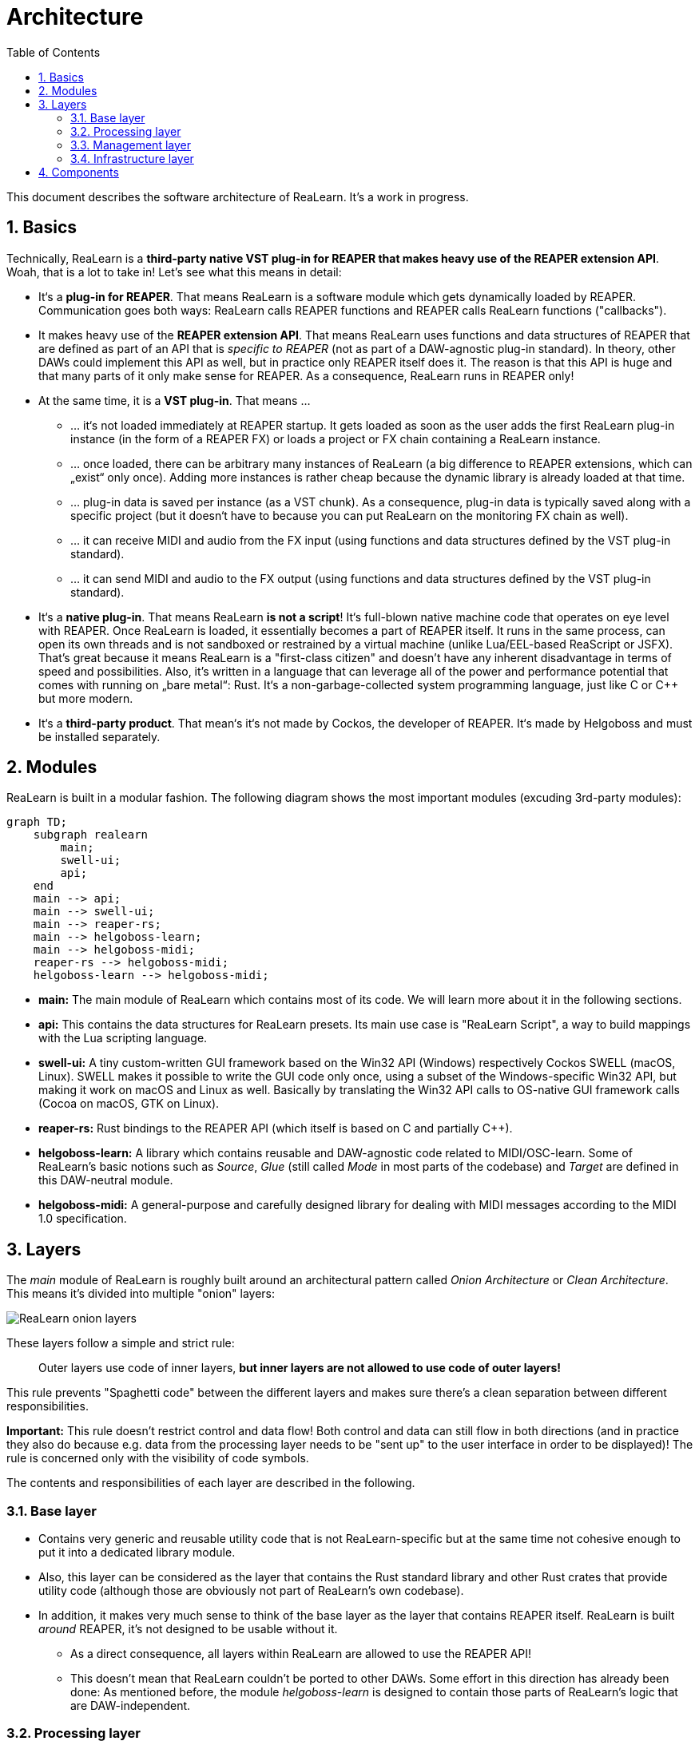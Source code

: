 = Architecture
:toc:
:sectnums:
:sectnumlevels: 2

This document describes the software architecture of ReaLearn. It's a work in progress.

== Basics

Technically, ReaLearn is a *third-party native VST plug-in for REAPER that makes heavy use of the REAPER extension API*. Woah, that is a lot to take in! Let’s see what this means in detail:

* It‘s a *plug-in for REAPER*. That means ReaLearn is a software module which gets dynamically loaded by REAPER. Communication goes both ways: ReaLearn calls REAPER functions and REAPER calls ReaLearn functions ("callbacks").
* It makes heavy use of the *REAPER extension API*. That means ReaLearn uses functions and data structures of REAPER that are defined as part of an API that is _specific to REAPER_ (not as part of a DAW-agnostic plug-in standard). In theory, other DAWs could implement this API as well, but in practice only REAPER itself does it. The reason is that this API is huge and that many parts of it only make sense for REAPER. As a consequence, ReaLearn runs in REAPER only!
* At the same time, it is a *VST plug-in*. That means …
** … it‘s not loaded immediately at REAPER startup. It gets loaded as soon as the user adds the first ReaLearn plug-in instance (in the form of a REAPER FX) or loads a project or FX chain containing a ReaLearn instance.
** … once loaded, there can be arbitrary many instances of ReaLearn (a big difference to REAPER extensions, which can „exist“ only once). Adding more instances is rather cheap because the dynamic library is already loaded at that time.
** … plug-in data is saved per instance (as a VST chunk). As a consequence, plug-in data is typically saved along with a specific project (but it doesn‘t have to because you can put ReaLearn on the monitoring FX chain as well).
** … it can receive MIDI and audio from the FX input (using functions and data structures defined by the VST plug-in standard).
** … it can send MIDI and audio to the FX output (using functions and data structures defined by the VST plug-in standard).
* It‘s a *native plug-in*. That means ReaLearn *is not a script*! It‘s full-blown native machine code that operates on eye level with REAPER. Once ReaLearn is loaded, it essentially becomes a part of REAPER itself. It runs in the same process, can open its own threads and is not sandboxed or restrained by a virtual machine (unlike Lua/EEL-based ReaScript or JSFX). That’s great because it means ReaLearn is a "first-class citizen" and doesn’t have any inherent disadvantage in terms of speed and possibilities. Also, it’s written in a language that can leverage all of the power and performance potential that comes with running on „bare metal“: Rust. It‘s a non-garbage-collected system programming language, just like C or C++ but more modern.
* It‘s a *third-party product*. That mean‘s it‘s not made by Cockos, the developer of REAPER. It‘s made by Helgoboss and must be installed separately.

== Modules

ReaLearn is built in a modular fashion. The following diagram shows the most important modules (excuding 3rd-party modules):

[source,mermaid]
----
graph TD;
    subgraph realearn
        main;
        swell-ui;
        api;
    end
    main --> api;
    main --> swell-ui;
    main --> reaper-rs;
    main --> helgoboss-learn;
    main --> helgoboss-midi;
    reaper-rs --> helgoboss-midi;
    helgoboss-learn --> helgoboss-midi;

----

* *main:* The main module of ReaLearn which contains most of its code. We will learn more about it in the following sections.
* *api:* This contains the data structures for ReaLearn presets. Its main use case is "ReaLearn Script", a way to build mappings with the Lua scripting language.
* *swell-ui:* A tiny custom-written GUI framework based on the Win32 API (Windows) respectively Cockos SWELL (macOS, Linux). SWELL makes it possible to write the GUI code only once, using a subset of the Windows-specific Win32 API, but making it work on macOS and Linux as well. Basically by translating the Win32 API calls to OS-native GUI framework calls (Cocoa on macOS, GTK on Linux).
* *reaper-rs:* Rust bindings to the REAPER API (which itself is based on C and partially C++).
* *helgoboss-learn:* A library which contains reusable and DAW-agnostic code related to MIDI/OSC-learn. Some of ReaLearn's basic notions such as _Source_, _Glue_ (still called _Mode_ in most parts of the codebase) and _Target_ are defined in this DAW-neutral module.
* *helgoboss-midi:* A general-purpose and carefully designed library for dealing with MIDI messages according to the MIDI 1.0 specification.

== Layers

The _main_ module of ReaLearn is roughly built around an architectural pattern called _Onion Architecture_ or _Clean Architecture_. This means it's divided into multiple "onion" layers:

[.text-center]
image:doc/images/onion-layers.svg[ReaLearn onion layers]

These layers follow a simple and strict rule:

____

Outer layers use code of inner layers, *but inner layers are not allowed to use code of outer layers!*

____

This rule prevents "Spaghetti code" between the different layers and makes sure there's a clean separation between different responsibilities. 

*Important:* This rule doesn't restrict control and data flow! Both control and data can still flow in both directions (and in practice they also do because e.g. data from the processing layer needs to be "sent up" to the user interface in order to be displayed)! The rule is concerned only with the visibility of code symbols.

The contents and responsibilities of each layer are described in the following.

=== Base layer

* Contains very generic and reusable utility code that is not ReaLearn-specific but at the same time not cohesive enough to put it into a dedicated library module.
* Also, this layer can be considered as the layer that contains the Rust standard library and other Rust crates that provide utility code (although those are obviously not part of ReaLearn's own codebase).
* In addition, it makes very much sense to think of the base layer as the layer that contains REAPER itself. ReaLearn is built _around_ REAPER, it's not designed to be usable without it.
** As a direct consequence, all layers within ReaLearn are allowed to use the REAPER API!
** This doesn't mean that ReaLearn couldn't be ported to other DAWs. Some effort in this direction has already been done: As mentioned before, the module _helgoboss-learn_ is designed to contain those parts of ReaLearn's logic that are DAW-independent.

=== Processing layer

* This layer contains the essence of ReaLearn: Its processing logic. This includes the complete control and feedback logic.
* If you would take away ReaLearn's graphical user interface, its projection feature, its plug-in nature, its capability to memorize its settings (= persistence) … in short, all the stuff that is more "facade" than "central", then what's left is the processing layer. The processing layer alone would still be capable of doing ReaLearn's main job: Routing incoming MIDI or OSC messages through the mapping list and controlling the targets accordingly as well as handling feedback.
* Because the processing layer is very independent and doesn't dictate things like user interface and persistence, It would be quite easy to factor it out into a separate module and use it in other ways, e.g. in order to build a totally different user interface on top of it!
* All the data structures in this layer are custom-tailored and optimized with one primary goal in mind: Performance. ReaLearn should do its main job very fast and efficiently!

=== Management layer

* This layer contains everything related to _managing_ ReaLearn's objects: Mappings, groups, parameters and all that stuff.
* All the data structures in this layer (usually called _models_) are tailored to this purpose. If you think that there's a lot of duplication between this layer and the processing layer, look twice. Yes, the data structures look similar at times, but often they are also completely different. That's because they are designed for different purposes. This strict separation of concerns ensures that no compromises need to be made between performance (processing layer) and managing/GUI (management/infrastructure layers).
* Even though this layer _still_ doesn't dictate a particular user interface, it is user-interface-aware and provides functions and data structures that are typically used by user interfaces. It also allows user interfaces to register hooks to be informed whenever the state of ReaLearn's objects change. The management layer is built with a _reactive_ GUI in mind that reflects all changes immediately.

=== Infrastructure layer

* This layer is basically responsible for connecting ReaLearn to the outside world: The user (*user interface*), the storage (*data*), the DAW (*plug-in*), the scripting feature (*api*) and the Projection server (*server*).

==== Plug-in

* Contains the VST plug-in implementation of ReaLearn.
* This is the main entry point, the place where ReaLearn's global initialization happens as well as the initialization per instance.

==== User interface (UI)

* Contains the implementation of ReaLearn's main graphical user interface.
* It's based on the _swell-ui_ module. That means it uses platform-native user interface widgets - which gives ReaLearn the somewhat old-school but extremely professional look ;)

==== Data

* Contains data structures for the serialization/deserialization of all ReaLearn objects (mappings, groups, etc.).
* The data structures in this layer are similar to the corresponding data structures in the management layer but they serve a quite different purpose: Serialization and deserialization of ReaLearn's state. This is necessary for persistence and features such as copy&amp;paste.
* One could wonder about the code duplication here, but again: The data structures in this layer serve different purposes than the ones in the management layer. Serialization/deserialization for persistence purposes absolutely needs to be concerned with backward compatibility, which makes the corresponding data structures very hard to change. Keeping things separate ensures that the management data structures can develop freely, without being constrained by backward compatibility considerations. Again: No compromises.

==== API

* Contains the data structures that make up ReaLearn Script.
* The focus of these data structures is to provide an expressive API with a wording that's straight to the point.
* These data structures are complete in that they can represent and express all valid ReaLearn object states, much like the structures in _data_.
* They were written much later (end of 2021) than the data structures in _data_ (2016) and therefore reflect ReaLearn's current wording and structure much better.
* In future, the API data structures might actually be used for persistence and copy&amp;paste as well, replacing the somewhat confusing data structures in _data_.

==== Server

* Contains HTTP/WebSocket server code for enabling ReaLearn's Projection feature.
* Will also soon contain gRPC server code for enabling full-blown apps built on top of ReaLearn, such as Playtime 2.

== Components

* ReaLearn is made up by a plethora of data structures that resemble components, which can be considered as ReaLearn's "main pillars".
* Some of these components are part of each instance, others exist globally only once.

TODO-high Build very basic diagram in Graphviz (using SVG classes and - if necessary - absolutely positioned nodes)then post-process it with SVG.js and style it with CSS.

[source,mermaid]
----
flowchart TB
    subgraph reaper
        MidiInputDevice;
        MidiOutputDevice;
        FxChain;
        Reaper;
    end

    subgraph realearn
        subgraph global
            subgraph global-infrastructure
                App;
                Server;
            end
    
            subgraph global-processing
                Backbone;
                RealearnControlSurfaceMiddleware;
                RealearnAudioHook;
                OscOutputDevice;
            end
        end

        subgraph instance
            subgraph instance-infrastructure
                RealearnPlugin;
                RealearnUi;
            end
    
            subgraph instance-management
                Session;
            end
    
            subgraph instance-processing
                RealTimeProcessor;
                MainProcessor;
                InstanceState;
            end
        end
    end
    
    %% General
    Session -."Sync mappings".-> MainProcessor
    MainProcessor -."Sync mappings".-> RealTimeProcessor
    MainProcessor --"Events"--> Session
    Session --"Events"--> RealearnUi

    %% Feedback direction
    Reaper --"REAPER change events"--> RealearnControlSurfaceMiddleware
    InstanceState -."Instance change events".-> RealearnControlSurfaceMiddleware
    RealearnControlSurfaceMiddleware --"REAPER and instance change events"--> MainProcessor

    %% Control direction (OSC)
    RealearnControlSurfaceMiddleware --"OSC control events"--> MainProcessor

    %% Feedback direction (OSC)
    MainProcessor -."OSC feedback events".-> OscOutputDevice

    %% Control direction (MIDI)
    RealTimeProcessor -."Control values (from MIDI events)".-> MainProcessor

    %% Control direction (MIDI, FX input)
    FxChain --"MIDI control events (FX input)"--> RealearnPlugin
    RealearnPlugin --"MIDI control events (FX input)"--> RealTimeProcessor

    %% Feedback direction (MIDI, FX output)
    MainProcessor -."MIDI feedback events (FX output)".-> RealTimeProcessor
    RealTimeProcessor --"MIDI feedback events (FX output)"--> FxChain

    %% Control direction (MIDI, device input)
    MidiInputDevice --"MIDI control events (device input)"--> RealearnAudioHook
    RealearnAudioHook --"MIDI control events (device input)"--> RealTimeProcessor

    %% Feedback direction (MIDI, device output)
    MainProcessor -."MIDI feedback events (device output)".-> RealearnAudioHook
    RealearnAudioHook --"MIDI feedback events (device output)"--> MidiOutputDevice
----